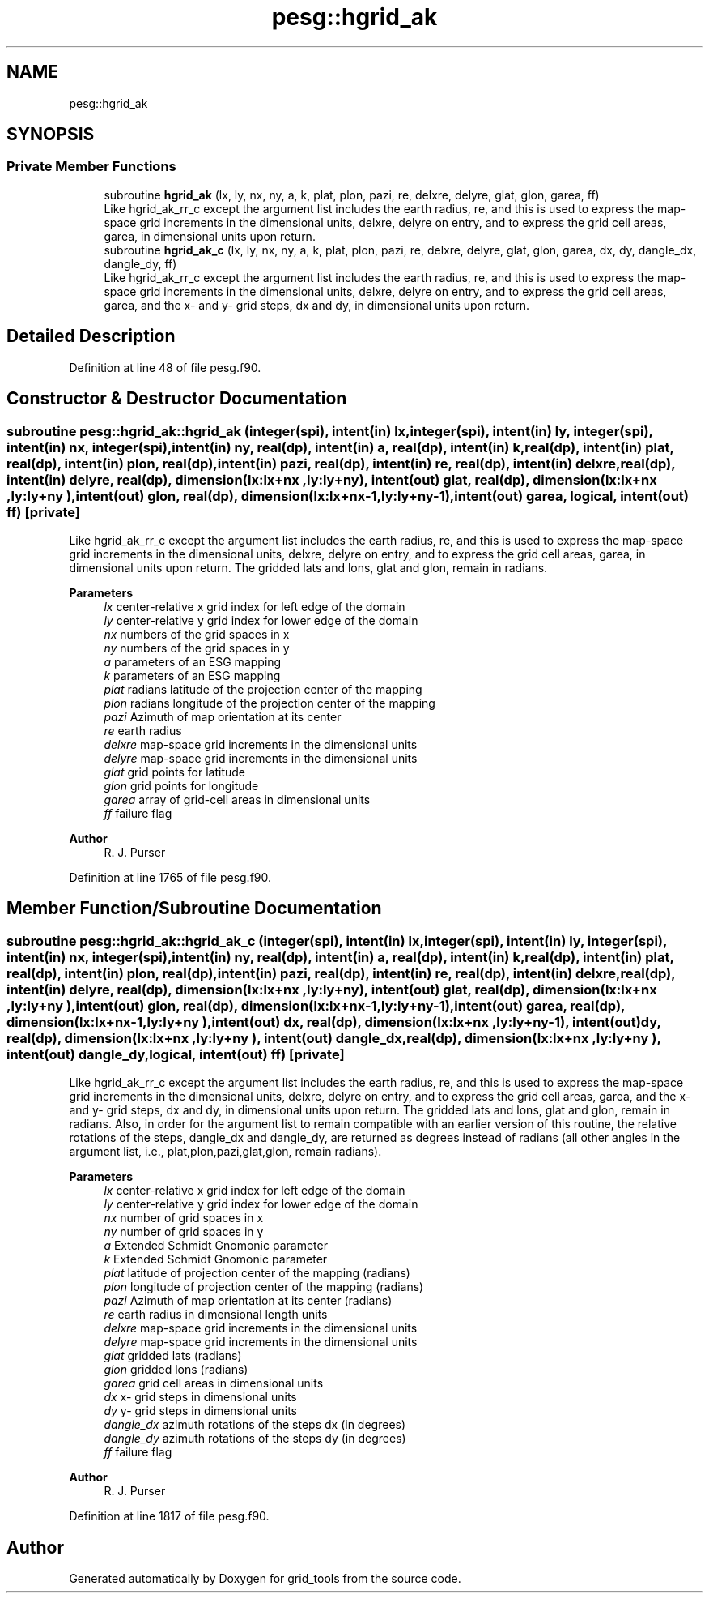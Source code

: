 .TH "pesg::hgrid_ak" 3 "Fri Apr 30 2021" "Version 1.3.0" "grid_tools" \" -*- nroff -*-
.ad l
.nh
.SH NAME
pesg::hgrid_ak
.SH SYNOPSIS
.br
.PP
.SS "Private Member Functions"

.in +1c
.ti -1c
.RI "subroutine \fBhgrid_ak\fP (lx, ly, nx, ny, a, k, plat, plon, pazi, re, delxre, delyre, glat, glon, garea, ff)"
.br
.RI "Like hgrid_ak_rr_c except the argument list includes the earth radius, re, and this is used to express the map-space grid increments in the dimensional units, delxre, delyre on entry, and to express the grid cell areas, garea, in dimensional units upon return\&. "
.ti -1c
.RI "subroutine \fBhgrid_ak_c\fP (lx, ly, nx, ny, a, k, plat, plon, pazi, re, delxre, delyre, glat, glon, garea, dx, dy, dangle_dx, dangle_dy, ff)"
.br
.RI "Like hgrid_ak_rr_c except the argument list includes the earth radius, re, and this is used to express the map-space grid increments in the dimensional units, delxre, delyre on entry, and to express the grid cell areas, garea, and the x- and y- grid steps, dx and dy, in dimensional units upon return\&. "
.in -1c
.SH "Detailed Description"
.PP 
Definition at line 48 of file pesg\&.f90\&.
.SH "Constructor & Destructor Documentation"
.PP 
.SS "subroutine pesg::hgrid_ak::hgrid_ak (integer(spi), intent(in) lx, integer(spi), intent(in) ly, integer(spi), intent(in) nx, integer(spi), intent(in) ny, real(dp), intent(in) a, real(dp), intent(in) k, real(dp), intent(in) plat, real(dp), intent(in) plon, real(dp), intent(in) pazi, real(dp), intent(in) re, real(dp), intent(in) delxre, real(dp), intent(in) delyre, real(dp), dimension(lx:lx+nx  ,ly:ly+ny  ), intent(out) glat, real(dp), dimension(lx:lx+nx  ,ly:ly+ny  ), intent(out) glon, real(dp), dimension(lx:lx+nx\-1,ly:ly+ny\-1), intent(out) garea, logical, intent(out) ff)\fC [private]\fP"

.PP
Like hgrid_ak_rr_c except the argument list includes the earth radius, re, and this is used to express the map-space grid increments in the dimensional units, delxre, delyre on entry, and to express the grid cell areas, garea, in dimensional units upon return\&. The gridded lats and lons, glat and glon, remain in radians\&.
.PP
\fBParameters\fP
.RS 4
\fIlx\fP center-relative x grid index for left edge of the domain 
.br
\fIly\fP center-relative y grid index for lower edge of the domain 
.br
\fInx\fP numbers of the grid spaces in x 
.br
\fIny\fP numbers of the grid spaces in y 
.br
\fIa\fP parameters of an ESG mapping 
.br
\fIk\fP parameters of an ESG mapping 
.br
\fIplat\fP radians latitude of the projection center of the mapping 
.br
\fIplon\fP radians longitude of the projection center of the mapping 
.br
\fIpazi\fP Azimuth of map orientation at its center 
.br
\fIre\fP earth radius 
.br
\fIdelxre\fP map-space grid increments in the dimensional units 
.br
\fIdelyre\fP map-space grid increments in the dimensional units 
.br
\fIglat\fP grid points for latitude 
.br
\fIglon\fP grid points for longitude 
.br
\fIgarea\fP array of grid-cell areas in dimensional units 
.br
\fIff\fP failure flag 
.RE
.PP
\fBAuthor\fP
.RS 4
R\&. J\&. Purser 
.RE
.PP

.PP
Definition at line 1765 of file pesg\&.f90\&.
.SH "Member Function/Subroutine Documentation"
.PP 
.SS "subroutine pesg::hgrid_ak::hgrid_ak_c (integer(spi), intent(in) lx, integer(spi), intent(in) ly, integer(spi), intent(in) nx, integer(spi), intent(in) ny, real(dp), intent(in) a, real(dp), intent(in) k, real(dp), intent(in) plat, real(dp), intent(in) plon, real(dp), intent(in) pazi, real(dp), intent(in) re, real(dp), intent(in) delxre, real(dp), intent(in) delyre, real(dp), dimension(lx:lx+nx  ,ly:ly+ny  ), intent(out) glat, real(dp), dimension(lx:lx+nx  ,ly:ly+ny  ), intent(out) glon, real(dp), dimension(lx:lx+nx\-1,ly:ly+ny\-1), intent(out) garea, real(dp), dimension(lx:lx+nx\-1,ly:ly+ny  ), intent(out) dx, real(dp), dimension(lx:lx+nx  ,ly:ly+ny\-1), intent(out) dy, real(dp), dimension(lx:lx+nx  ,ly:ly+ny  ), intent(out) dangle_dx, real(dp), dimension(lx:lx+nx  ,ly:ly+ny  ), intent(out) dangle_dy, logical, intent(out) ff)\fC [private]\fP"

.PP
Like hgrid_ak_rr_c except the argument list includes the earth radius, re, and this is used to express the map-space grid increments in the dimensional units, delxre, delyre on entry, and to express the grid cell areas, garea, and the x- and y- grid steps, dx and dy, in dimensional units upon return\&. The gridded lats and lons, glat and glon, remain in radians\&. Also, in order for the argument list to remain compatible with an earlier version of this routine, the relative rotations of the steps, dangle_dx and dangle_dy, are returned as degrees instead of radians (all other angles in the argument list, i\&.e\&., plat,plon,pazi,glat,glon, remain radians)\&.
.PP
\fBParameters\fP
.RS 4
\fIlx\fP center-relative x grid index for left edge of the domain 
.br
\fIly\fP center-relative y grid index for lower edge of the domain 
.br
\fInx\fP number of grid spaces in x 
.br
\fIny\fP number of grid spaces in y 
.br
\fIa\fP Extended Schmidt Gnomonic parameter 
.br
\fIk\fP Extended Schmidt Gnomonic parameter 
.br
\fIplat\fP latitude of projection center of the mapping (radians) 
.br
\fIplon\fP longitude of projection center of the mapping (radians) 
.br
\fIpazi\fP Azimuth of map orientation at its center (radians) 
.br
\fIre\fP earth radius in dimensional length units 
.br
\fIdelxre\fP map-space grid increments in the dimensional units 
.br
\fIdelyre\fP map-space grid increments in the dimensional units 
.br
\fIglat\fP gridded lats (radians) 
.br
\fIglon\fP gridded lons (radians) 
.br
\fIgarea\fP grid cell areas in dimensional units 
.br
\fIdx\fP x- grid steps in dimensional units 
.br
\fIdy\fP y- grid steps in dimensional units 
.br
\fIdangle_dx\fP azimuth rotations of the steps dx (in degrees) 
.br
\fIdangle_dy\fP azimuth rotations of the steps dy (in degrees) 
.br
\fIff\fP failure flag 
.RE
.PP
\fBAuthor\fP
.RS 4
R\&. J\&. Purser 
.RE
.PP

.PP
Definition at line 1817 of file pesg\&.f90\&.

.SH "Author"
.PP 
Generated automatically by Doxygen for grid_tools from the source code\&.
